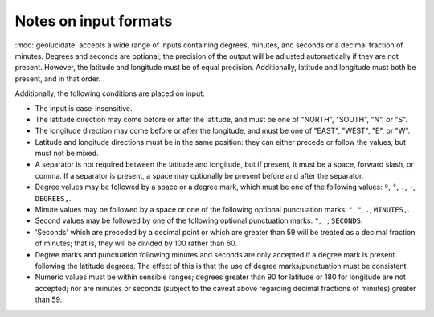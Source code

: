 Notes on input formats
======================

:mod:`geolucidate` accepts a wide range of inputs containing degrees,
minutes, and seconds or a decimal fraction of minutes.  Degrees and
seconds are optional; the precision of the output will be adjusted
automatically if they are not present.  However, the latitude and
longitude must be of equal precision.  Additionally, latitude and
longitude must both be present, and in that order.

Additionally, the following conditions are placed on input:

* The input is case-insensitive.

* The latitude direction may come before or after the latitude, and
  must be one of "NORTH", "SOUTH", "N", or "S".

* The longitude direction may come before or after the longitude, and
  must be one of "EAST", "WEST", "E", or "W".

* Latitude and longitude directions must be in the same position: they
  can either precede or follow the values, but must not be mixed.

* A separator is not required between the latitude and longitude, but
  if present, it must be a space, forward slash, or comma.  If a
  separator is present, a space may optionally be present before and
  after the separator.

* Degree values may be followed by a space or a degree mark, which
  must be one of the following values: 
  ``º``, ``°``, ``.``, ``-``, ``DEGREES,``.

* Minute values may be followed by a space or one of the following
  optional punctuation marks:
  ``'``, ``"``, ``.``, ``MINUTES,``.

* Second values may be followed by one of the following optional
  punctuation marks:
  ``"``, ``'``, ``SECONDS``.

* 'Seconds' which are preceded by a decimal point or which are greater
  than 59 will be treated as a decimal fraction of minutes; that is,
  they will be divided by 100 rather than 60.

* Degree marks and punctuation following minutes and seconds are only
  accepted if a degree mark is present following the latitude
  degrees.  The effect of this is that the use of degree
  marks/punctuation must be consistent.

* Numeric values must be within sensible ranges; degrees greater than
  90 for latitude or 180 for longitude are not accepted; nor are minutes
  or seconds (subject to the caveat above regarding decimal fractions of
  minutes) greater than 59.
